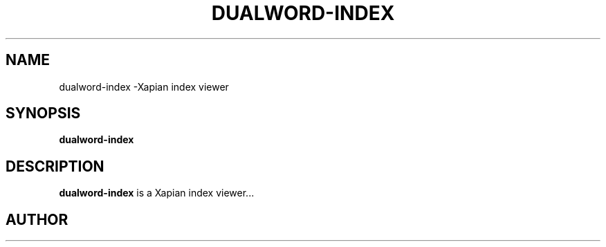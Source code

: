 .TH DUALWORD-INDEX 1 SECTION "August 20, 2013"
.SH NAME
dualword-index \-Xapian index viewer 
.SH SYNOPSIS
.B dualword-index
.SH DESCRIPTION
\fBdualword-index\fP is a Xapian index viewer...
.SH AUTHOR

